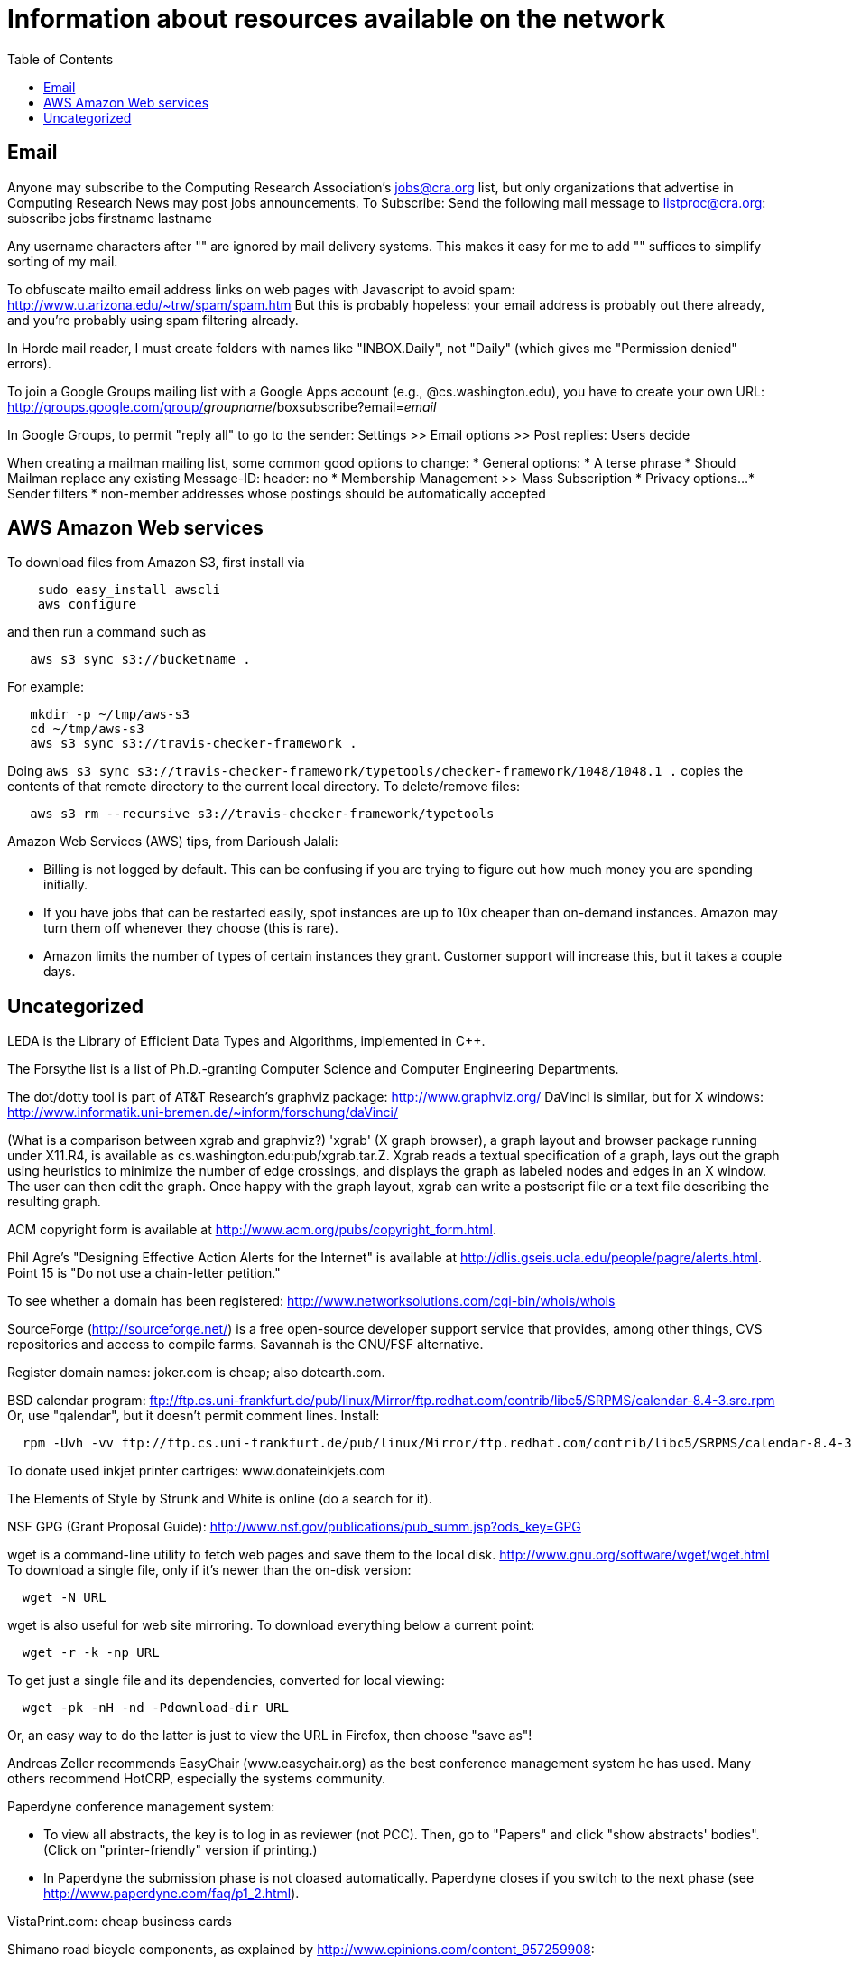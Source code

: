 = Information about resources available on the network
:toc:
:toc-placement: manual

toc::[]

// Examples include download locations, ftp sites, web sites, and some
// information on network-specific programs.
// In the brave new Google world of effective searching, it may be somewhat
// less important than it was in the past.

== Email

Anyone may subscribe to the Computing Research Association's jobs@cra.org
list, but only organizations that advertise in Computing Research News may
post jobs announcements.
To Subscribe: Send the following mail message to listproc@cra.org:
                      subscribe jobs firstname lastname

Any username characters after "+" are ignored by mail delivery systems.
This makes it easy for me to add "+" suffices to simplify sorting of my
mail.

To obfuscate mailto email address links on web pages with Javascript to
avoid spam:  http://www.u.arizona.edu/~trw/spam/spam.htm
But this is probably hopeless:  your email address is probably out there
already, and you're probably using spam filtering already.

In Horde mail reader, I must create folders with names like
"INBOX.Daily", not "Daily" (which gives me "Permission denied" errors).

To join a Google Groups mailing list with a Google Apps account (e.g.,
@cs.washington.edu), you have to create your own URL:
  http://groups.google.com/group/_groupname_/boxsubscribe?email=_email_

In Google Groups, to permit "reply all" to go to the sender:
  Settings >> Email options >> Post replies: Users decide

When creating a mailman mailing list, some common good options to change:
 * General options:
    * A terse phrase
    * Should Mailman replace any existing Message-ID: header: no
 * Membership Management >> Mass Subscription
 * Privacy options...
    * Sender filters
       * non-member addresses whose postings should be automatically accepted


== AWS Amazon Web services

To download files from Amazon S3, first install via
```
    sudo easy_install awscli
    aws configure
```
and then run a command such as
```
   aws s3 sync s3://bucketname .
```
For example:
```
   mkdir -p ~/tmp/aws-s3
   cd ~/tmp/aws-s3
   aws s3 sync s3://travis-checker-framework .
```
Doing `aws s3 sync s3://travis-checker-framework/typetools/checker-framework/1048/1048.1 .`
copies the contents of that remote directory to the current local directory.
To delete/remove files:
```
   aws s3 rm --recursive s3://travis-checker-framework/typetools
```

Amazon Web Services (AWS) tips, from Darioush Jalali:
//nobreak

 * Billing is not logged by default. This can be confusing if you are
   trying to figure out how much money you are spending initially.
 * If you have jobs that can be restarted easily, spot instances are
   up to 10x cheaper than on-demand instances. Amazon may turn them off
   whenever they choose (this is rare).
 * Amazon limits the number of types of certain instances they grant.
   Customer support will increase this, but it takes a couple days.


== Uncategorized

LEDA is the Library of Efficient Data Types and Algorithms, implemented in C++.

The Forsythe list is a list of Ph.D.-granting Computer Science and Computer
Engineering Departments.

The dot/dotty tool is part of AT&T Research's graphviz package:
http://www.graphviz.org/
DaVinci is similar, but for X windows:
http://www.informatik.uni-bremen.de/~inform/forschung/daVinci/

(What is a comparison between xgrab and graphviz?)
'xgrab' (X graph browser), a graph layout and browser package running under
X11.R4, is available as cs.washington.edu:pub/xgrab.tar.Z.
Xgrab reads a textual specification of a graph, lays out the graph
using heuristics to minimize the number of edge crossings, and displays
the graph as labeled nodes and edges in an X window.  The user can then
edit the graph.  Once happy with the graph layout, xgrab can write a
postscript file or a text file describing the resulting graph.

ACM copyright form is available at
http://www.acm.org/pubs/copyright_form.html.

Phil Agre's "Designing Effective Action Alerts for the Internet" is
available at http://dlis.gseis.ucla.edu/people/pagre/alerts.html.  Point 15
is "Do not use a chain-letter petition."

To see whether a domain has been registered:
http://www.networksolutions.com/cgi-bin/whois/whois

SourceForge (http://sourceforge.net/) is a free open-source developer
support service that provides, among other things, CVS repositories and
access to compile farms.
Savannah is the GNU/FSF alternative.

Register domain names:  joker.com is cheap; also dotearth.com.

BSD calendar program:
// old: ftp://sunsite.unc.edu/pub/Linux/distributions/redhat/contrib/libc5/SRPMS/calendar-8.4-3.src.rpm
// old: ftp://metalab.unc.edu/pub/Linux/distributions/redhat/contrib/libc5/i386/calendar-8.4-3.i386.rpm
ftp://ftp.cs.uni-frankfurt.de/pub/linux/Mirror/ftp.redhat.com/contrib/libc5/SRPMS/calendar-8.4-3.src.rpm
Or, use "qalendar", but it doesn't permit comment lines.
Install:
```
  rpm -Uvh -vv ftp://ftp.cs.uni-frankfurt.de/pub/linux/Mirror/ftp.redhat.com/contrib/libc5/SRPMS/calendar-8.4-3.src.rpm
```

To donate used inkjet printer cartriges:  www.donateinkjets.com

The Elements of Style by Strunk and White is online (do a search for it).

NSF GPG (Grant Proposal Guide):
http://www.nsf.gov/publications/pub_summ.jsp?ods_key=GPG

wget is a command-line utility to fetch web pages and save them to the
local disk.  http://www.gnu.org/software/wget/wget.html
To download a single file, only if it's newer than the on-disk version:
```
  wget -N URL
```
wget is also useful for web site mirroring.
To download everything below a current point:
```
  wget -r -k -np URL
```
To get just a single file and its dependencies, converted for local viewing:
```
  wget -pk -nH -nd -Pdownload-dir URL
```
Or, an easy way to do the latter is just to view the URL in Firefox, then
choose "save as"!

Andreas Zeller recommends EasyChair (www.easychair.org) as the best
conference management system he has used.
Many others recommend HotCRP, especially the systems community.

Paperdyne conference management system:
//nobreak

 * To view all abstracts, the key is to log in as reviewer (not PCC).
   Then, go to "Papers" and click "show abstracts' bodies".  (Click on
   "printer-friendly" version if printing.)
 * In Paperdyne the submission phase is not cloased automatically. 
   Paperdyne closes if you switch to the next phase (see 
   http://www.paperdyne.com/faq/p1_2.html).

VistaPrint.com: cheap business cards

Shimano road bicycle components, as explained by
http://www.epinions.com/content_957259908:
//nobreak

 * Sora
   Like the Deore mountain bike parts, the Sora is entry-level components.
 * Tiagra
   Like the LX side of Shimano.
 * 105
   The 105 component group is somewhere between an LX component group and
   an XT component group in the mountain biking division.
 * Ultegra
   This product line will be most comparable to the XT product line in the
   mountain division of Shimano.
 * Dura-Ace
   Like the XTR component group in the mountain bike division.

Buy clip art and photos:  http://istockphoto.com

When having networking problems in a Linux/Debian/Ubuntu VMware guest (e.g,
"no network connection" when hovering over icon), reinstall VMware tools.

To get a printable version of a blogger webblog, apply these diffs:
1:
```
   #content {
-    width:660px;
     margin:0 auto;
```
2:
```
   #main {
-    width:410px;
     float:left;
```

// To run NetMeeting on Windows XP,
//   Start -> Run -> conf.exe

The plume-bib README instructions are available at
```
  http://rawgit.com/mernst/plume-bib/master/README
  https://rawgit.com/mernst/plume-bib/master/README
  https://raw.githubusercontent.com/mernst/plume-bib/master/README
```
the latter two of which are identical.

Neither of these redirect:
```
  http://rawgit.com/mernst/randoop/master/doc/index.html
  https://rawgit.com/mernst/randoop/master/doc/index.html
```
even though the second one of these two does redirect:
```
  http://rawgit.com/mernst/plume-bib/master/README
  https://rawgit.com/mernst/plume-bib/master/README
```
Weird.

For PC remote control:
//nobreak

 * logmein.com, 
 * If they are running Windows 7, its extremely easy to walk them through
    - Hitting the start button,
    - Typing 'Windows Remote Assistance' in the search bar
    - Clicking 'Invite someone you trust to help you,'
    - Clicking Easy Connect and having them recite the letters on their screen.
 * www.mikogo.com
 * teamviewer
 * ultraVNC single click
 * Meraki Systems Manager
 * Chrome Remote Desktop: https://chrome.google.com/webstore/detail/chrome-remote-desktop/gbchcmhmhahfdphkhkmpfmihenigjmpp

For a Google spreadsheets survey, be sure to ask for repsondents' name,
because the user ID is not recorded by default.

Web polls:
```
  doodle.com
  surveymonkey.com
```

For scheduling a meeting:
//nobreak

 * Doodle contains iCalendar integration (for $40/year).  WhenIsGood/When2Meet does not.
 * Doodle supports "if-need-be" (ifneedbe) responses.  WhenIsGood premium has this.
   When2Meet does not.  
 * WhenIsGood/When2Meet has a nicer interface.  With Doodle, you need to create
   many 30-minute proposals even to schedule a 1-hour meeting.  Each one
   takes multiple clicks to create and to answer.  WhenIsGood/When2Meet just lets you
   quickly paint over the relevant times.
 * WhenIsGood has accounts.  When2Meet does not.
//nobreak

(Tungle.me combined the best of both, but it is no longer supported as of
December 3, 2012.)
Other possibilities, none of which seems great
/nobreak

 * Framadate: Not bad, but no calendar integration
 * Dudle:  by default gives just by-hour; slightly clunky interface.  No calendar integration
 * schedule once: has Google Calendar integration; $5+/month; not really for group meetings?
 * meetomatic.com: advanced is $20/year; without that, only per-day, not per-hour, control over times
 * gathergrid.com: only by hour; no calendar integration
 * whenshouldwe.com: terribly basic; not acceptable
 * selectthedate.com: selects a date, not among multiple times on one date

Two tips about Doodle polls:
//nobreak

 * For a 1-hour meeting, give 30-minute timeslots.  That lets participants  communicate that they could make 1:30-2:30 but not 1-2 or 2-3.  It's especially important at UW since standard classes start on the half hour.
 * Consider permitting "if-need-be" as a response.  It can give more scheduling flexibiliity.

Briticizer:  http://us2uk.eu/
also: http://www.translatebritish.com/reverse.php

If someone asks a question whose answer can be easily Googled, you can supply them a link from the "Let me Google that for you" website, such as
http://lmgtfy.com/?q=UI+Chicago

To save a URL to Pocket, email one link at a time, in the body of mail to
add@getpocket.com.

Trello is a popular task management system (a to-do list).  I don't see
what makes it compelling, though.  It doesn't support the most important
things that I want to do, such as sorting items, seeing an overview of all
the issues, integrating with my existing toolchain (version control system,
editor, etc.), working offline, etc.

Coveralls (https://coveralls.io/) reports test coverage.
For Java, it requires Maven.

Code review tools:
GitHub pull requests: not terrible
RBCommons (OK, but not enough better than GitHub pull requests that it is worth money)
Phabricator: some people rave about it.
  It can integrate with shipshape, the open-source version of tricorder.
  Code Reviews with Phabricator: 
   * The tool to create and review patches in Phabricator is called Differential.
   * Phabricator has a tool called Arcanist to upload patches from the command line. To get you set up, follow the Arcanist Quick Start instructions.
  Phabricator hosting:
   * paid hosting, from the creators: phacility.com
   * Free Phabricator hosting (for open source, cheap otherwise): phoreplay.com
   * Cloudpipes: Integrate GitHub with Phabricator (in invite-only beta as of
     5/2015 and 7/6/2015).  https://www.cloudpipes.com/invite
Gerrit (https://www.gerritcodereview.com/) doesn't seem like as good a choice:
  some people say it has an UI, and it isn't as widely used.  There is GitHub integration:  http://gerrithub.io/
Reviewable: https://reviewable.io.  Gives me the creeps because they put
  people's quotes on their webpage as if they are endorsements, when those
  quotes are from people who never used Reviewable.

To search for source code (in approximate order of preference):
 * SearchCode
 * GitHub search
 * http://code.openhub.net/ (was Koders.com; by Black Duck)

To avoid waiting on hold:
http://www.lucyphone.com/
http://www.fastcustomer.co/mf

Outsourcing companies (I have no particular reason to prefer one over the other):
 * Freelancer (was vWorker)
 * oDesk (Panos Ipeirotis is on sabbatical there)
 * Elance
 * others? TaskRabbit, Guru, TopCoder, Craigslist, rentacoder
For designs: 99designs.com, dribbble.com
Advice on hiring: https://news.ycombinator.com/item?id=2539892 .  Key: ask
a simple domain-knowledge type question in the posting, or how they would
go about the project. Ask for references. Ask them to restate what you want,
in their own words. Do a Skype interview. Be
willing to pay (say, $50/hour instead of $25). Give a small test
project before moving forward. Hire multiple people for that first project.
Say there may be more work after the initial bit.
http://www.keithmander.com/?p=243 says:
 * Use uTest to perform QA of the code.
 * Always make sure you have a clear agreement in place that spells out how owns the finished output and what the rights are for the contractor.

Creating a new Maven Central ("the Central Repository") project:
http://central.sonatype.org/pages/ossrh-guide.html
Example issues:
https://issues.sonatype.org/browse/OSSRH-28628
https://issues.sonatype.org/browse/OSSRH-37810

SPL (Seattle Public Library) suggestions for purchane:
https://www.spl.org/library-collection/suggestions-for-purchase/purchase-suggestion-form-for-books-and-music-scores

SPL (Seattle Public Library) access to Consumer Reports and more databases:
http://www.spl.org/library-collection/articles-and-research/databases-a-z

A tip about combining sections in Canvas.
Suppose in your Canvas Dashboard (canvas.uw.edu) you see
- multiple Canvas "courses" as CSE XXX A  Sp 18,  CSE XXX B Sp18, CSE 
XXX C Sp18, each of which has multiple sections, AA, AB, BA, BB, CA, CB.
- or a cross-listed course with two "courses" CSE XXX A Sp 18 and CSEM 
XXX A Sp18.
 +
1.  Select one of these from your Dashboard and click on it.  You are 
going to use this one as the "home course" where all the other sections 
are moved to.
2. Look at the URL for this page 
"https://canvas.uw.edu/courses/YYYYYYYY" and copy the "YYYYYYYY" 
number.  This is the Canvas "ID" that you will use to copy things into 
this "home course".
3.  On the very bottom left just to the right of the purple column click 
on "Settings".  This will bring up the "Course Details" tab for that 
"course".   Change the "Name" field to whatever name you that you think 
covers all the sections of your course in Canvas.  (You can also change 
the "Course Code" field if you want; I am not sure if it matters.   You 
can't change the SIS ID but you don't need to.)
4.  Now go to the Canvas Dashboard and click on one of the *other* 
Canvas "courses" associated with your course.
5. On the very bottom left just to the right of the purple column click 
on "Settings".  This will bring up the "Course Details" tab for that 
"course" as before.
6. Click on the "Sections" tab near the top of the page to list the 
sections.  This will list all sections of this *other* course.
7.  Click on one of these sections, which will bring up a list of 
current enrollees.   At the right side of the page then click on 
"Cross-List this Section".  This will be bring up a dialog box. Enter 
the Canvas ID "YYYYYYYY" number which you copied from step 2, in the ID 
field of this box.   It will bring up the name of the "home course".   
Then click that you accept this.  This will cause your section to jump 
to the "home course" and your view will be teleported to the inside of 
the "home course".
8. Go back to your Canvas Dashboard.
 +
If *other* Canvas "courses" associated with your course still show up 
then they still have sections that you haven't moved so go back to Step 4.
If all of their sections have been moved then the Canvas courses will 
have disappeared from your Dashboard.   Do one final check via 
"Settings" on your "home course" and the "Sections" tab to make sure 
that everything is there.  If so, you are done!

I don't have permission to edit the calendar event (in Google Calendar).  I personally use this Chrome extension to make that the default
https://chrome.google.com/webstore/detail/google-calendar-guests-mo/hjhicmeghjagaicbkmhmbbnibhbkcfdb?hl=en
